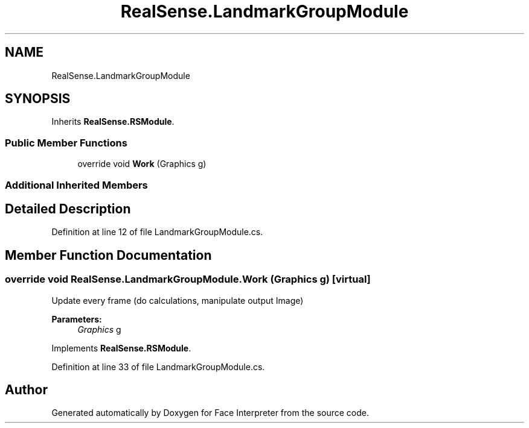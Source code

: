 .TH "RealSense.LandmarkGroupModule" 3 "Wed Jul 5 2017" "Face Interpreter" \" -*- nroff -*-
.ad l
.nh
.SH NAME
RealSense.LandmarkGroupModule
.SH SYNOPSIS
.br
.PP
.PP
Inherits \fBRealSense\&.RSModule\fP\&.
.SS "Public Member Functions"

.in +1c
.ti -1c
.RI "override void \fBWork\fP (Graphics g)"
.br
.in -1c
.SS "Additional Inherited Members"
.SH "Detailed Description"
.PP 
Definition at line 12 of file LandmarkGroupModule\&.cs\&.
.SH "Member Function Documentation"
.PP 
.SS "override void RealSense\&.LandmarkGroupModule\&.Work (Graphics g)\fC [virtual]\fP"
Update every frame (do calculations, manipulate output Image) 
.PP
\fBParameters:\fP
.RS 4
\fIGraphics\fP g 
.RE
.PP

.PP
Implements \fBRealSense\&.RSModule\fP\&.
.PP
Definition at line 33 of file LandmarkGroupModule\&.cs\&.

.SH "Author"
.PP 
Generated automatically by Doxygen for Face Interpreter from the source code\&.
